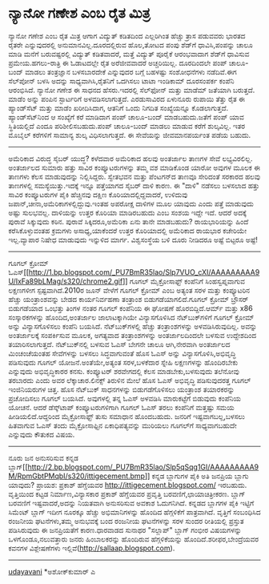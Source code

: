 * ನ್ಯಾನೋ ಗಣೇಶ ಎಂಬ ರೈತ ಮಿತ್ರ

ನ್ಯಾನೋ ಗಣೇಶ ಎಂಬ ರೈತ ಮಿತ್ರ
ಆಗಾಗ ವಿದ್ಯುತ್ ಕಡಿತದಿಂದ ಎಲ್ಲರಿಗಿಂತ ಹೆಚ್ಚು ತ್ರಾಸ ಪಡುವವರು ಭಾರತದ ರೈತರೇ
ಎನ್ನುವುದರಲ್ಲಿ ಅನುಮಾನವಿಲ್ಲ.ದೂರದಲ್ಲಿರುವ ಹೊಲ,ತೋಟದ ಪಂಪು ಶೆಡ್‌ಗೆ
ಧಾವಿಸಿ,ಪಂಪನ್ನು ಚಾಲೂ ಮಾಡಿ ಮನೆಗೆ ಬರುವಷ್ಟರಲ್ಲಿ ವಿದ್ಯುತ್ ಕಡಿತವಾದರೆ, ಮತ್ತೆ
ವಿದ್ಯುತ್ ಪೂರೈಕೆ ಆರಂಭವಾದಾಗ ಶೆಡ್‌ಗೆ ಧಾವಿಸುವ ಪ್ರಮೇಯ.ಹಗಲು-ರಾತ್ರಿ ಈ ಓಡಾಟದಲ್ಲೇ
ರೈತ ಅರೆಜೀವವಾದರೆ ಅಚ್ಚರಿಯಿಲ್ಲ. ದೂರದಿಂದಲೇ ಪಂಪ್ ಚಾಲೂ-ಬಂದ್ ಮಾಡಲು ತಂತ್ರಜ್ಞಾನ
ಬಳಸಬಾರದೇಕೆ ಎನ್ನುವುದರ ಬಗ್ಗೆ ಬಹಳಷ್ಟು ಸಂಶೋಧನೆಗಳು ನಡೆದಿವೆ.ಈಗ ಸೆಲ್‌ಪೋನ್ ಬಳಸಿ
ಅದನ್ನು ಸಾಧ್ಯವಾಗಿಸಿ,ರೈತನಿಗೆ ಒದಗಿಸಲು ಟಾಟಾ ಇಂಡಿಕಾಮ್ ದೂರಸಂಪರ್ಕ ಕಂಪೆನಿ
ಆರಂಭಿಸಿದೆ. ನ್ಯಾನೋ ಗಣೇಶ ಈ ಸಾಧನದ ಹೆಸರು.ಇದರಲ್ಲಿ ಸೆಲ್‌ಫೋನ್ ಮತ್ತು ಮಾಡೆಮ್
ಜತೆಯಾಗಿ ಬರುತ್ತದೆ. ಮಾಡೆಂ ಅನ್ನು ಪಂಪಿನ ಸ್ಟಾರ್ಟರಿಗೆ ಅಳವಡಿಸಲಾಗುತ್ತದೆ.
ಎರಡುಸಾವಿರದ ಏಳುನೂರು ರುಪಾಯಿ ತೆತ್ತು ರೈತ ಈ ಹ್ಯಾಂಡ್‌ಸೆಟ್ ಮತ್ತು ಮಾಡೆಂ
ಖರೀದಿಸಿದಾಗ, ಆತನಿಗೆ ಒಂದು ನಿಗದಿತ ಸಂಖ್ಯೆಯನ್ನೂ ಕೊಡಲಾಗುತ್ತದೆ.
ಹ್ಯಾಂಡ್‌ಸೆಟ್‌ನಿಂದ ಆ ಸಂಖ್ಯೆಗೆ ಕರೆ ಮಾಡಿದಾಗ ಪಂಪ್ ಚಾಲೂ-ಬಂದ್ ಮಾಡಬಹುದು.ಜತೆಗೆ
ಪಂಪ್ ಯಾವ ಸ್ಥಿತಿಯಲ್ಲಿದೆ ಎಂದೂ ಪರಿಶೀಲಿಸಬಹುದು.ಪಂಪ್ ಚಾಲೂ-ಬಂದ್ ಮಾಡಲು ಮಾಡುವ
ಕರೆಗೆ ಶುಲ್ಕವಿಲ್ಲ. ಇತರ ಮೊಬೈಲ್ ಕರೆಗಳಿಗೆ ಸಾಮಾನ್ಯ ಶುಲ್ಕ ವಿಧಿಸಲಾಗುತ್ತದೆ. ಈ
ಸೇವೆಯನ್ನು ಜೀವಮಾನಪರ್ಯಂತ ಪಡೆಯ ಬಹುದು.
------------------------------------------------------
ಅಮೆರಿಕಾದ ವಿರುದ್ಧ ಸೈಬರ್ ಯುದ್ಧ?
ಕಳೆದವಾರ ಅಮೆರಿಕಾದ ಹಲವು ಅಂತರ್ಜಾಲ ತಾಣಗಳ ಸೇವೆ ಲಭ್ಯವಿರಲಿಲ್ಲ. ಅಂತರ್ಜಾಲದ ಸುಮಾರು
ಹತ್ತು ಸಾವಿರ ಕಂಪ್ಯೂಟರುಗಳನ್ನು ತಮ್ಮ ವಶ ಮಾಡಿಕೊಂಡ ಯಾರೋ ಅವುಗಳ ಮೂಲಕ ಈ ತಾಣಗಳು
ಕೆಲಸ ಮಾಡುವುದನ್ನು ನಿಲ್ಲಿಸಿದ್ದರು. ಸ್ವೇತಭವನ ಮತ್ತು ಪೆಂಟಗನ್‌ದ ತಾಣವೂ ಸೇರಿದಂತೆ
ಸರಕಾರದ ಹಲವು ತಾಣಗಳಲ್ಲಿ ಸಮಸ್ಯೆಯಿತ್ತು.ಇದಕ್ಕೆ ಇನ್ನೂ ಪತ್ತೆಯಾಗದ ಸೈಬರ್ ದಾಳಿ
ಕಾರಣ. ಈ "ದಾಳಿ" ನಡೆಸಲು ಬಳಸಲಾದ ಹತ್ತು ಸಾವಿರ ಕಂಪ್ಯೂಟರುಗಳ ಪೈಕಿ ಹೆಚ್ಚಿನವು
ದಕ್ಷಿಣ ಕೊರಿಯಾದಲ್ಲಿದ್ದವಾದರೆ, ಉಳಿದುವು ಜಪಾನ್,ಚೀನಾ,ಅಮೆರಿಕಾಗಳಲ್ಲಿದ್ದುವು.ಇಂತಹ
ಅಪರೋಕ್ಷ ದಾಳಿಗಳ ಮೂಲ ಯಾವುದು ಎಂದು ಪತ್ತೆ ಮಾಡುವುದು ಅಷ್ಟು ಸುಲಭವಲ್ಲ. ದಾಳಿಯನ್ನು
ಉತ್ತರ ಕೊರಿಯಾ ಮಾಡಿರಬಹುದು ಎಂಬ ಸಂಶಯ ಇದ್ದೇ ಇದೆ. ಆದರೆ ಅದಕ್ಕೆ ಪುರಾವೆ
ಸಿಕ್ಕುವುದು ಕಠಿನ. ಪುರಾವೆ ಸಿಕ್ಕಿದರೂ,ಅಮೆರಿಕಾ ಏನು ತಾನೇ ಮಾಡಬಹುದು?
ರಾಯಭಾರಿಯನ್ನು ಹಿಂದೆ ಕರೆಸಿಕೊಳ್ಳುವಂತಹ ಕ್ರಮಗಳು ಅಸಾಧ್ಯ,ಯಾಕೆಂದರೆ ಉತ್ತರ
ಕೊರಿಯಾದಲ್ಲಿ ಅಮೆರಿಕಾದ ರಾಯಭಾರ ಕಚೇರಿಯೇ ಇಲ್ಲ.ವ್ಯಾಪಾರ ನಿಷೇಧ ಮಾಡುವುದು ಇನ್ನುಳಿದ
ಮಾರ್ಗ. ವಿಶ್ವಸಂಸ್ಥೆಯ ಬಳಿ ದೂರು ನೀಡಿದರೂ ಅಷ್ಟೆ ಬಿಟ್ಟರೂ ಅಷ್ಟೆ!
-------------------------------------------------------------------------------
ಗೂಗಲ್ ಕ್ರೋಮ್
ಓಎಸ್[[http://1.bp.blogspot.com/_PU7BmR35lao/Slp7VUO_cXI/AAAAAAAAA9U/IxFa89bLMag/s1600-h/chrome2.gif][[[http://1.bp.blogspot.com/_PU7BmR35lao/Slp7VUO_cXI/AAAAAAAAA9U/IxFa89bLMag/s320/chrome2.gif]]]]
ಗೂಗಲ್ ಮೈಕ್ರೋಸಾಫ್ಟ್ ಕಂಪೆನಿಗೆ ಸಿಂಹಸ್ವಪ್ನವಾಗುವ ಲಕ್ಷಣಗಳೀಗ ಸ್ಪಷ್ಟವಾಗಿದೆ.2010ರ
ಜೂನ್ ವೇಳೆಗೆ ಗೂಗಲ್ ಕ್ರೋಮ್ ಎಂಬ ಅತ್ಯಂತ ಸರಳ ಮತ್ತು ಕಂಪ್ಯೂಟರಿನ ಹೆಚ್ಚು
ಯಂತ್ರಾಂಶವನ್ನು ಬೇಡದ ಕಾರ್ಯನಿರ್ವಹಣಾ ತಂತ್ರಾಂಶ ಬಿಡುಗಡೆಯಾಗಲಿದೆ.ಗೂಗಲ್ ಕ್ರೋಮ್
ಬ್ರೌಸರ್ ಬಿಡುಗಡೆಯಾದ ಒಂಭತ್ತು ತಿಂಗಳ ನಂತರ ಗೂಗಲ್ ಕಂಪೆನಿಯ ಈ ಘೋಷಣೆ
ಹೊರಬಿದ್ದಿದೆ.ಆರ್ಮ್ ಮತ್ತು x86 ಸಂಸ್ಕಾರಕಗಳನ್ನು ಹೊಂದಿದ,ಅಂತರ್ಜಾಲ ಜಾಲಾಟಕ್ಕಾಗಿಯೇ
ವಿನ್ಯಾಸಗೊಳಿಸಿದ ನೆಟ್‌ಬುಕ್‌ಗಳಿಗೆ ಗೂಗಲ್ ಕ್ರೋಮ್ ಅನ್ನು ವಿನ್ಯಾಸಗೊಳಿಸಲು ಕಂಪೆನಿ
ಬಯಸಿದೆ. ನೆಟ್‌ಬುಕ್‌ಗಳಲ್ಲಿ ಹೆಚ್ಚು ತಂತ್ರಾಂಶಗಳನ್ನು ಅಳವಡಿಸಿರುವುದಿಲ್ಲ. ಅವನ್ನು
ಅಂತರ್ಜಾಲಕ್ಕೆ ಸಂಪರ್ಕಿಸುವ ಮೂಲಕ, ಅಗತ್ಯವಾದ ತಂತ್ರಾಂಶಗಳನ್ನು ಅಂತರ್ಜಾಲದಿಂದಲೇ
ಬಳಸುವ ಉದ್ದೇಶದಿಂದ ತಯಾರಿಸಲಾಗುತ್ತದೆ.
 ನೆಟ್‌ಬುಕ್‌ನಲ್ಲಿ ಬಳಸುವ ಓಎಸ್ ಬೇಗನೇ ಚಾಲೂ ಆಗಿ,ನೇರವಾಗಿ ಅಂತರ್ಜಾಲದ ಮಿಂಚಂಚೆಯಂತಹ
ಸೇವೆಗಳನ್ನು ಬಳಸಲು ಸಿದ್ಧವಾಗುವಂತೆ ಹೊಸ ಓಎಸ್ ಅನ್ನು ವಿನ್ಯಾಸಗೊಳಿಸಿ,ಅಭಿವೃದ್ಧಿ
ಪಡಿಸುವುದು ಗೂಗಲ್ ಯೋಜನೆ.ಅಂತೆಯೇ,ಅತ್ಯಂತ ಸರಳ,ಬಳಕೆದಾರ ಸ್ನೇಹಿ ಲಕ್ಷಣಗಳನ್ನು
ಹೊಂದಿರಬೇಕು ಎನ್ನುವುದು ಅಭಿವೃದ್ಧಿಕಾರರ ಕನಸು. ಕಂಪ್ಯೂಟರ್ ಶರವೇಗದಲ್ಲಿ ಕೆಲಸ
ಮಾಡಬೇಕು,ಬಳಸುವುದು ತಲೆನೋವು ತರಬಾರದು ಎಂದು ಅವರ ಲೆಕ್ಕಾಚಾರ.ಲಿನಕ್ಸ್ ತಿರುಳಿನ ಮೇಲೆ
ಹೊಸ ಓಎಸ್ ಅಭಿವೃದ್ಧಿ ಪಡಿಸುವುದರತ್ತ ಗೂಗಲ್ ಇಂಜಿನಿಯರುಗಳ ಚಿತ್ತ.
 ಹೊಸ ನೆಟ್‍ಬುಕ್ ಸಾಧನಗಳನ್ನು ಬಿಡುಗಡೆಗೊಳಿಸಲು ಯಂತ್ರಾಂಶ ತಯಾರಕರನ್ನು ಪ್ರಚೋದಿಸಲು
ಗೂಗಲ್ ಬಯಸಿದೆ. ಅವುಗಳಲ್ಲಿ ತನ್ನ ಓಎಸ್ ಅಳವಡಿಸಿ ಮಾರುಕಟ್ಟೆಗೆ ಬಿಡುವುದು ಕಂಪೆನಿಯ
ಯೋಚನೆ. ಆದರೆ ಡೆಸ್ಕ್‌ಟಾಪ್ ಕಂಪ್ಯೂಟರುಗಳಿಗಾಗಿ ಗೂಗಲ್ ಓಎಸ್ ತರಲು ಕಂಪೆನಿಗೆ
ಮತ್ತಷ್ಟು ಸಮಯ ಹೀಡಿಯಲಿದೆ.ಆದ್ದರಿಂದ ಮೈಕ್ರೋಸಾಫ್ಟ್ ತುಸು ಸಮಾಧಾನ ಹೊಂದಬಹುದು.
 ಜನರಿಗೆ ಇಷ್ಟವಾಗಬಲ್ಲ,ಬಳಸಲು ಹಿತವಾಗುವ ಓಎಸ್ ತಂದು ಮೈಕ್ರೋಸಾಫ್ಟಿನ
ಏಕಾಧಿಪತ್ಯವನ್ನು ಮುರಿಯಲು ಗೂಗಲ್‌ಗೆ ಸಾಧ್ಯವಾಗಬಹುದೇ ಎನ್ನುವುದು ಕೌತುಕದ ವಿಷಯ.
----------------------------------------------
ನೂರು ಜನ ಅನುಸರಿಸುವ ಕನ್ನಡ
ಬ್ಲಾಗ್[[http://2.bp.blogspot.com/_PU7BmR35lao/Slp5qSqg1GI/AAAAAAAAA9M/RpmGbtPMqbI/s1600-h/ittigecement.bmp][[[http://2.bp.blogspot.com/_PU7BmR35lao/Slp5qSqg1GI/AAAAAAAAA9M/RpmGbtPMqbI/s320/ittigecement.bmp]]]]
ಕನ್ನಡ ಬ್ಲಾಗುಗಳ ಪೈಕಿ ಅತಿ ಜನಪ್ರಿಯ ಬ್ಲಾಗು ಯಾವುದು? ಪ್ರಾಯಶ: ಪ್ರಕಾಶ್ ಹೆಗ್ಡೆಯವರ
http://ittigecement.blogspot.com/ ಇರಬಹುದು. ವೃತ್ತಿಯಿಂದ ಕಟ್ಟಡ
ನಿರ್ಮಾಣ,ವಿನ್ಯಾಸಕಾರ ಪ್ರಕಾಶ್ ಹೆಗ್ಡೆಯವರ ಪ್ರವೃತ್ತಿ ಬರವಣಿಗೆ,ಛಾಯಾಚಿತ್ರೀಕರಣ.
ಬ್ಲಾಗ್ ಬರವಣಿಗೆ ಇಷ್ಟವಾದರೆ,ಅದನ್ನು ನಿಯತವಾಗಿ ಅನುಸರಿಸುವ ಅವಕಾಶ ಓದುಗನಿಗಿದೆ.
ಕನ್ನಡದ ಬ್ಲಾಗಗಳ ಪೈಕಿ ಇಟ್ಟಿಗೆ ಸಿಮೆಂಟ್ ಬ್ಲಾಗ್ ಇದೀಗ ನೂರಕ್ಕೂ ಹೆಚ್ಚು
ಅಭಿಮಾನಿಗಳನ್ನು ಹೊಂದಿದ ಹೆಗ್ಗಳಿಕೆಗೆ ಪಾತ್ರವಾಗಿದೆ. ವೃತ್ತಿಗೆ ಸಂಬಂಧಿಸಿದ ರಂಜನೀಯ
ಘಟನೆಗಳು,ತಮ್ಮ ಅನುಭವಕ್ಕೆ ಬಂದ ರಂಜನೀಯ ಘಟನೆಗಳನ್ನು ಸರಳ ಸುಂದರ ರೀತಿಯಲ್ಲಿ
ಪ್ರಸ್ತುತ ಪಡಿಸಿರುವುದು ಈ ಜನಪ್ರಿಯತೆಗೆ ಕಾರಣ.ಧಾರವಾಡದ ಸುನಾಥರ "ಸಲ್ಲಾಪ್" ಬ್ಲಾಗ್
ಗಂಭೀರ ವಿಷಯಗಳನ್ನು ಒಳಗೊಂಡೂ,ನಲುವತ್ತಾರು ಜನರು ಹಿಂಬಾಲಕರನ್ನು ಹೊಂದಿರುವ
ಹೆಗ್ಗಳಿಕೆಯನ್ನು ಹೊಂದಿದೆ.ಶರೀಫರ,ಬೇಂದ್ರೆಯವರ ಕವನಗಳ ವಿಶ್ಲೇಷಣೆಗಳು
ಇಲ್ಲಿವೆ(http://sallaap.blogspot.com).
--------------------------
[[http://uni.medhas.org/unicode.php5?file=http%3A%2F%2Fudayavani.com%2Fshowstory.asp%3Fnews=1%26contentid=671458%26lang=2][udayavani]]
*ಅಶೋಕ್‌ಕುಮಾರ್ ಎ
